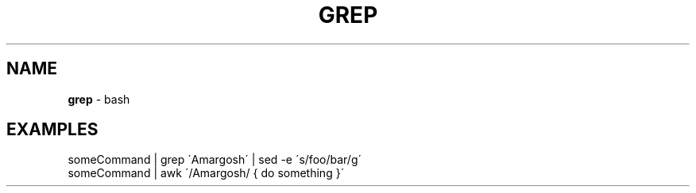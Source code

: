 .\" generated with Ronn/v0.7.3
.\" http://github.com/rtomayko/ronn/tree/0.7.3
.
.TH "GREP" "1" "May 2011" "" ""
.
.SH "NAME"
\fBgrep\fR \- bash
.
.SH "EXAMPLES"
.
.nf

someCommand | grep \'Amargosh\' | sed \-e \'s/foo/bar/g\'
someCommand | awk \'/Amargosh/ { do something }\'
.
.fi

